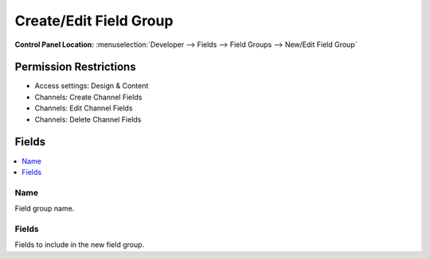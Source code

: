 Create/Edit Field Group
=======================

.. rst-class:: cp-path

**Control Panel Location:** :menuselection:`Developer --> Fields --> Field Groups --> New/Edit Field Group`

.. Overview


.. Screenshot (optional)

.. Permissions

Permission Restrictions
-----------------------


* Access settings: Design & Content
* Channels: Create Channel Fields
* Channels: Edit Channel Fields
* Channels: Delete Channel Fields

Fields
------

.. contents::
  :local:
  :depth: 1

.. Each Field


Name
~~~~

Field group name.

Fields
~~~~~~

Fields to include in the new field group.
